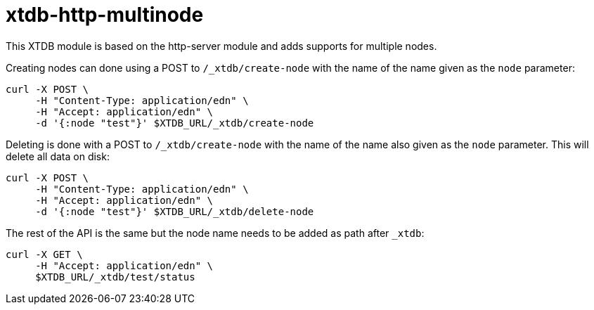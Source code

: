 = xtdb-http-multinode

This XTDB module is based on the http-server module and adds supports for
multiple nodes.

Creating nodes can done using a POST to `/_xtdb/create-node` with the name of
the name given as the `node` parameter:

[source,curl]
----
curl -X POST \
     -H "Content-Type: application/edn" \
     -H "Accept: application/edn" \
     -d '{:node "test"}' $XTDB_URL/_xtdb/create-node
----

Deleting is done with a POST to `/_xtdb/create-node` with the name of the name
also given as the `node` parameter. This will delete all data on disk:

[source,curl]
----
curl -X POST \
     -H "Content-Type: application/edn" \
     -H "Accept: application/edn" \
     -d '{:node "test"}' $XTDB_URL/_xtdb/delete-node
----

The rest of the API is the same but the node name needs to be added as path
after `_xtdb`:

[source,curl]
----
curl -X GET \
     -H "Accept: application/edn" \
     $XTDB_URL/_xtdb/test/status
----
